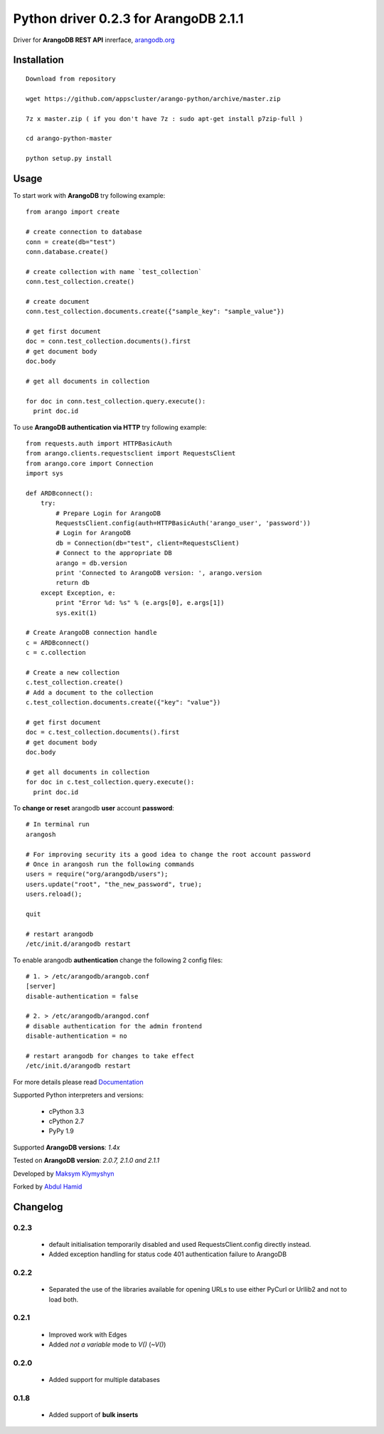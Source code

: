 Python driver 0.2.3 for ArangoDB 2.1.1
--------------------------

Driver for **ArangoDB REST API** inrerface, `arangodb.org <http://arangodb.org>`_

.. image:: https://travis-ci.org/joymax/arango-python.png?branch=master


Installation
************
::

  Download from repository

  wget https://github.com/appscluster/arango-python/archive/master.zip

  7z x master.zip ( if you don't have 7z : sudo apt-get install p7zip-full )

  cd arango-python-master

  python setup.py install


Usage
*****
To start work with **ArangoDB** try following example::

    from arango import create

    # create connection to database
    conn = create(db="test")
    conn.database.create()

    # create collection with name `test_collection`
    conn.test_collection.create()

    # create document
    conn.test_collection.documents.create({"sample_key": "sample_value"})

    # get first document
    doc = conn.test_collection.documents().first
    # get document body
    doc.body

    # get all documents in collection

    for doc in conn.test_collection.query.execute():
      print doc.id

To use **ArangoDB authentication via HTTP** try following example::

    from requests.auth import HTTPBasicAuth
    from arango.clients.requestsclient import RequestsClient
    from arango.core import Connection
    import sys
    
    def ARDBconnect():
        try:
            # Prepare Login for ArangoDB
            RequestsClient.config(auth=HTTPBasicAuth('arango_user', 'password'))
            # Login for ArangoDB
            db = Connection(db="test", client=RequestsClient)
            # Connect to the appropriate DB 
            arango = db.version
            print 'Connected to ArangoDB version: ', arango.version
            return db
        except Exception, e:
            print "Error %d: %s" % (e.args[0], e.args[1])
            sys.exit(1)
    
    # Create ArangoDB connection handle        
    c = ARDBconnect()
    c = c.collection
    
    # Create a new collection
    c.test_collection.create()
    # Add a document to the collection
    c.test_collection.documents.create({"key": "value"})

    # get first document
    doc = c.test_collection.documents().first
    # get document body
    doc.body

    # get all documents in collection
    for doc in c.test_collection.query.execute():
      print doc.id

To **change or reset** arangodb **user** account **password**::

    # In terminal run
    arangosh
    
    # For improving security its a good idea to change the root account password
    # Once in arangosh run the following commands
    users = require("org/arangodb/users");
    users.update("root", "the_new_password", true);
    users.reload();
    
    quit
    
    # restart arangodb
    /etc/init.d/arangodb restart
    

To enable arangodb **authentication** change the following 2 config files::

    # 1. > /etc/arangodb/arangob.conf
    [server]
    disable-authentication = false

    # 2. > /etc/arangodb/arangod.conf
    # disable authentication for the admin frontend
    disable-authentication = no
    
    # restart arangodb for changes to take effect
    /etc/init.d/arangodb restart

For more details please read `Documentation <http://arangodb-python-driver.readthedocs.org/en/latest/>`_


Supported Python interpreters and versions:

 - cPython 3.3
 - cPython 2.7
 - PyPy 1.9

Supported **ArangoDB versions**: *1.4x*

Tested on **ArangoDB version**: *2.0.7, 2.1.0 and 2.1.1*

Developed by `Maksym Klymyshyn <http://ua.linkedin.com/in/klymyshyn>`_

Forked by `Abdul Hamid <https://twitter.com/@appsclusterhub>`_

Changelog
*********

0.2.3
~~~~~~

 * default initialisation temporarily disabled and used RequestsClient.config directly instead. 
 * Added exception handling for status code 401 authentication failure to ArangoDB

0.2.2
~~~~~~

 * Separated the use of the libraries available for opening URLs to use either PyCurl or Urllib2 and not to load both.

0.2.1
~~~~~~

 * Improved work with Edges
 * Added `not a variable` mode to `V()` (`~V()`)


0.2.0
~~~~~~

 * Added support for multiple databases


0.1.8
~~~~~~

 * Added support of **bulk inserts**

